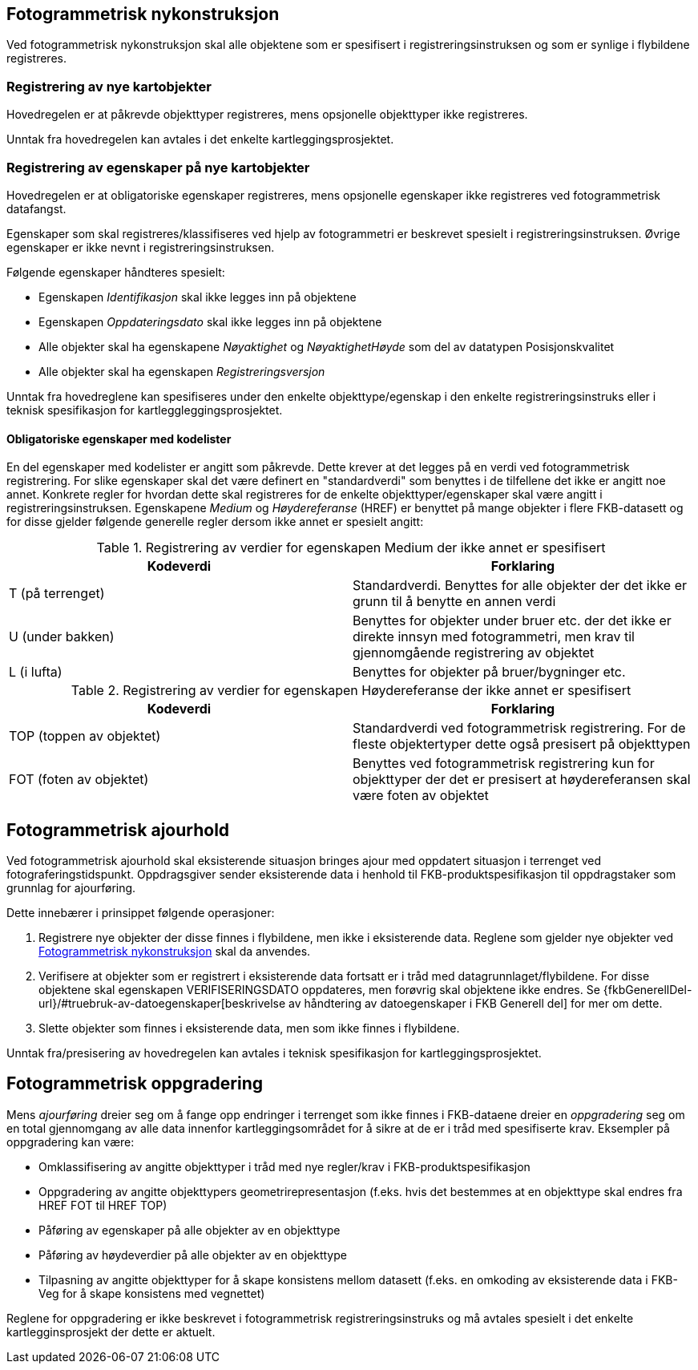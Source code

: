 
== Fotogrammetrisk nykonstruksjon

Ved fotogrammetrisk nykonstruksjon skal alle objektene som er spesifisert i registreringsinstruksen og som er synlige i flybildene registreres. 

=== Registrering av nye kartobjekter

Hovedregelen er at påkrevde objekttyper registreres, mens opsjonelle objekttyper ikke registreres.

Unntak fra hovedregelen kan avtales i det enkelte kartleggingsprosjektet.

=== Registrering av egenskaper på nye kartobjekter 

Hovedregelen er at obligatoriske egenskaper registreres, mens opsjonelle egenskaper ikke registreres ved fotogrammetrisk datafangst.

Egenskaper som skal registreres/klassifiseres ved hjelp av fotogrammetri er beskrevet spesielt i registreringsinstruksen. Øvrige egenskaper er ikke nevnt i registreringsinstruksen. 

Følgende egenskaper håndteres spesielt:

* Egenskapen _Identifikasjon_ skal ikke legges inn på objektene
* Egenskapen _Oppdateringsdato_ skal ikke legges inn på objektene
* Alle objekter skal ha egenskapene _Nøyaktighet_ og _NøyaktighetHøyde_ som del av datatypen Posisjonskvalitet
* Alle objekter skal ha egenskapen _Registreringsversjon_

Unntak fra hovedreglene kan spesifiseres under den enkelte objekttype/egenskap i den enkelte registreringsinstruks eller i teknisk spesifikasjon for kartleggleggingsprosjektet.

==== Obligatoriske egenskaper med kodelister 

En del egenskaper med kodelister er angitt som påkrevde. Dette krever at det legges på en verdi ved fotogrammetrisk registrering. For slike egenskaper skal det være definert en "standardverdi" som benyttes i de tilfellene det ikke er angitt noe annet. Konkrete regler for hvordan dette skal registreres for de enkelte objekttyper/egenskaper skal være angitt i registreringsinstruksen. Egenskapene _Medium_ og _Høydereferanse_ (HREF) er benyttet på mange objekter i flere FKB-datasett og for disse gjelder følgende generelle regler dersom ikke annet er spesielt angitt:

[[tab-medium]]
.Registrering av verdier for egenskapen Medium der ikke annet er spesifisert
[cols="2*", options="header"]
|===

|Kodeverdi
|Forklaring

| T  (på terrenget)
| Standardverdi. Benyttes for alle objekter der det ikke er grunn til å benytte en annen verdi

| U (under bakken)
| Benyttes for objekter under bruer etc. der det ikke er direkte innsyn med fotogrammetri, men krav til gjennomgående registrering av objektet

| L (i lufta)
| Benyttes for objekter på bruer/bygninger etc.
|===

[[tab-href]]
.Registrering av verdier for egenskapen Høydereferanse der ikke annet er spesifisert
[cols="2*", options="header"]
|===

|Kodeverdi
|Forklaring

| TOP  (toppen av objektet)
| Standardverdi ved fotogrammetrisk registrering. For de fleste objektertyper dette også presisert på objekttypen

| FOT (foten av objektet)
| Benyttes ved fotogrammetrisk registrering kun for objekttyper der det er presisert at høydereferansen skal være foten av objektet
|===


== Fotogrammetrisk ajourhold

Ved fotogrammetrisk ajourhold skal eksisterende situasjon bringes ajour med oppdatert situasjon i terrenget ved fotograferingstidspunkt. Oppdragsgiver sender eksisterende data i henhold til FKB-produktspesifikasjon til oppdragstaker som grunnlag for ajourføring.

Dette innebærer i prinsippet følgende operasjoner:

. Registrere nye objekter der disse finnes i flybildene, men ikke i eksisterende data. Reglene som gjelder nye objekter ved <<Fotogrammetrisk nykonstruksjon>> skal da anvendes.
. Verifisere at objekter som er registrert i eksisterende data fortsatt er i tråd med datagrunnlaget/flybildene. For disse objektene skal egenskapen VERIFISERINGSDATO oppdateres, men forøvrig skal objektene ikke endres. Se {fkbGenerellDel-url}/#truebruk-av-datoegenskaper[beskrivelse av håndtering av datoegenskaper i FKB Generell del] for mer om dette.
. Slette objekter som finnes i eksisterende data, men som ikke finnes i flybildene. 

Unntak fra/presisering av hovedregelen kan avtales i teknisk spesifikasjon for kartleggingsprosjektet.

== Fotogrammetrisk oppgradering

Mens _ajourføring_ dreier seg om å fange opp endringer i terrenget som ikke finnes i FKB-dataene dreier en _oppgradering_ seg om en total gjennomgang av alle data innenfor kartleggingsområdet for å sikre at de er i tråd med spesifiserte krav. Eksempler på oppgradering kan være:

* Omklassifisering av angitte objekttyper i tråd med nye regler/krav i FKB-produktspesifikasjon
* Oppgradering av angitte objekttypers geometrirepresentasjon (f.eks. hvis det bestemmes at en objekttype skal endres fra HREF FOT til HREF TOP)
* Påføring av egenskaper på alle objekter av en objekttype
* Påføring av høydeverdier på alle objekter av en objekttype
* Tilpasning av angitte objekttyper for å skape konsistens mellom datasett (f.eks. en omkoding av eksisterende data i FKB-Veg for å skape konsistens med vegnettet)

Reglene for oppgradering er ikke beskrevet i fotogrammetrisk registreringsinstruks og må avtales spesielt i det enkelte kartlegginsprosjekt der dette er aktuelt. 

